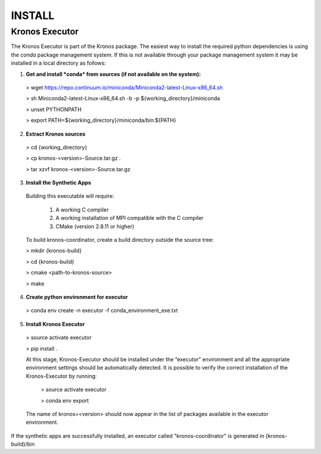 =======
INSTALL
=======


Kronos Executor
---------------

The Kronos Executor is part of the Kronos package. The easiest way to install the required python dependencies is using the *conda* package management system. If this is not available through your package management system it may be installed in a local directory as follows:

1. **Get and install *conda* from sources (if not available on the system):**

  > wget https://repo.continuum.io/miniconda/Miniconda2-latest-Linux-x86_64.sh

  > sh Miniconda2-latest-Linux-x86_64.sh -b -p ${working_directory}/miniconda

  > unset PYTHONPATH

  > export PATH=${working_directory}/miniconda/bin:${PATH}

2. **Extract Kronos sources**

  > cd {working_directory}

  > cp kronos-<version>-Source.tar.gz .

  > tar xzvf kronos-<version>-Source.tar.gz

3. **Install the Synthetic Apps**

  Building this executable will require:

    1. A working C compiler

    2. A working installation of MPI compatible with the C compiler

    3. CMake (version 2.8.11 or higher)

  To build kronos-coordinator, create a build directory outside the source tree:

  > mkdir {kronos-build}

  > cd {kronos-build}

  > cmake <path-to-kronos-source>

  > make

4. **Create python environment for executor**

  > conda env create -n executor -f conda_environment_exe.txt

5. **Install Kronos Executor**

  > source activate executor

  > pip install .

  At this stage, Kronos-Executor should be installed under the “executor” environment and all the
  appropriate environment settings should be automatically detected. It is possible to verify the correct installation of the Kronos-Executor by running:

    > source activate executor

    > conda env export

  The name of kronos=<version> should now appear in the list of packages available in the executor environment.

If the synthetic apps are successfully installed, an executor called "kronos-coordinator" is generated in {kronos-build}/bin

